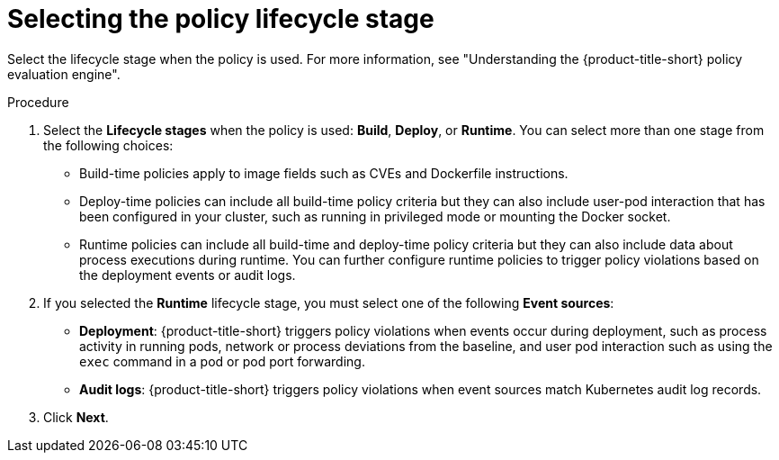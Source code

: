 // Module included in the following assemblies:
//
// * operating/manage_security_policies/custom-security-policies.adoc
:_mod-docs-content-type: PROCEDURE
[id="select-policy-lifecycle_{context}"]
= Selecting the policy lifecycle stage

[role="_abstract"]
Select the lifecycle stage when the policy is used. For more information, see "Understanding the {product-title-short} policy evaluation engine".

.Procedure

. Select the *Lifecycle stages* when the policy is used: *Build*, *Deploy*, or *Runtime*.
You can select more than one stage from the following choices:
* Build-time policies apply to image fields such as CVEs and Dockerfile instructions.
* Deploy-time policies can include all build-time policy criteria but they can also include user-pod interaction that has been configured in your cluster, such as running in privileged mode or mounting the Docker socket.
* Runtime policies can include all build-time and deploy-time policy criteria but they can also include data about process executions during runtime. You can further configure runtime policies to trigger policy violations based on the deployment events or audit logs.
+
. If you selected the *Runtime* lifecycle stage, you must select one of the following *Event sources*:
* *Deployment*: {product-title-short} triggers policy violations when events occur during deployment, such as process activity in running pods, network or process deviations from the baseline, and user pod interaction such as using the `exec` command in a pod or pod port forwarding.
* *Audit logs*: {product-title-short} triggers policy violations when event sources match Kubernetes audit log records.
. Click *Next*.